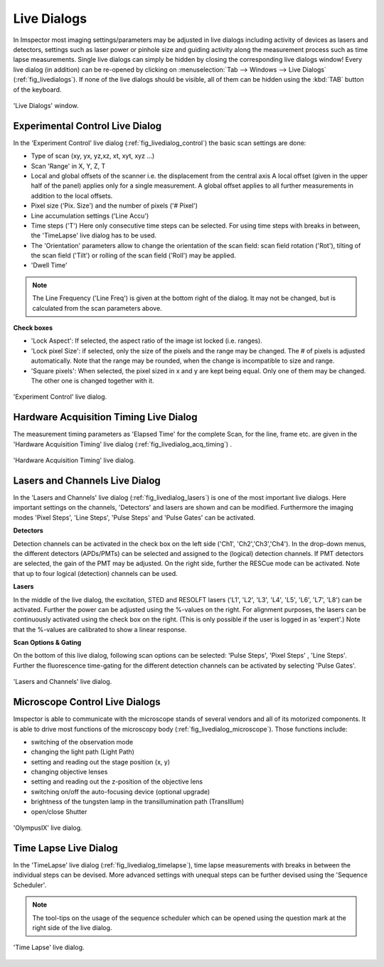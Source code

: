 ============
Live Dialogs
============

In Imspector most imaging settings/parameters may be adjusted in live dialogs including activity of devices as lasers and
detectors, settings such as laser power or pinhole size and guiding activity along the measurement process such as time
lapse measurements.
Single live dialogs can simply be hidden by closing the corresponding live dialogs window! Every live dialog (in addition)
can be re-opened by clicking on :menuselection:`Tab --> Windows --> Live Dialogs` (:ref:`fig_livedialogs`).
If none of the live dialogs should be visible, all of them can be hidden using the :kbd:`TAB` button of the keyboard.

.. _fig_livedialogs:
.. figure:: /images/hardware/live_dialogs.png
   :width: 10 cm
   :align: center

   'Live Dialogs' window.

Experimental Control Live Dialog
--------------------------------

In the 'Experiment Control' live dialog (:ref:`fig_livedialog_control`) the basic scan settings are done:

- Type of scan (xy, yx, yz,xz, xt, xyt, xyz ...)
- Scan 'Range' in X, Y, Z, T
- Local and global offsets of the scanner i.e. the displacement from the central axis
  A local offset (given in the upper half of the panel) applies only for a single measurement.
  A global offset applies to all further measurements in addition to the local offsets.
- Pixel size ('Pix. Size') and the number of pixels ('# Pixel')
- Line accumulation settings ('Line Accu')
- Time steps ('T')
  Here only consecutive time steps can be selected. For using time steps with breaks in between, the 'TimeLapse'
  live dialog has to be used.
- The 'Orientation' parameters allow to change the orientation of the scan field: scan field rotation ('Rot'), tilting of
  the scan field ('Tilt') or rolling of the scan field ('Roll') may be applied.
- 'Dwell Time'

.. note::
   The Line Frequency ('Line Freq') is given at the bottom right of the dialog. It may not be changed, but is
   calculated from the scan parameters above.

**Check boxes**

- 'Lock Aspect': If selected, the aspect ratio of the image ist locked (i.e. ranges).
- 'Lock pixel Size': if selected, only the size of the pixels and the range may be changed. The # of pixels is adjusted
  automatically.
  Note that the range may be rounded, when the change is incompatible to size and range.
- 'Square pixels': When selected, the pixel sized in x and y are kept being equal. Only one of them may be changed. The
  other one is changed together with it.

.. _fig_livedialog_control:
.. figure:: /images/hardware/live_dialog_experimental_control.png
   :width: 6 cm
   :align: center

   'Experiment Control' live dialog.

Hardware Acquisition Timing Live Dialog
---------------------------------------

The measurement timing parameters as 'Elapsed Time' for the complete Scan, for the line, frame etc. are given in the
'Hardware Acquisition Timing' live dialog (:ref:`fig_livedialog_acq_timing`) .

.. _fig_livedialog_acq_timing:
.. figure:: /images/hardware/live_dialog_hardware_acquisition_timing.png
   :width: 6 cm
   :align: center

   'Hardware Acquisition Timing' live dialog.

Lasers and Channels Live Dialog
-------------------------------

In the 'Lasers and Channels' live dialog (:ref:`fig_livedialog_lasers`) is one of the most important live dialogs. Here important settings on
the channels, 'Detectors' and lasers are shown and can be modified. Furthermore the imaging modes 'Pixel Steps',
'Line Steps', 'Pulse Steps' and 'Pulse Gates' can be activated.

**Detectors**

Detection channels can be activated in the check box on the left side ('Ch1', 'Ch2','Ch3','Ch4').
In the drop-down menus, the different detectors (APDs/PMTs) can be selected and assigned to the (logical) detection channels.
If PMT detectors are selected, the gain of the PMT may be adjusted.
On the right side, further the RESCue mode can be activated.
Note that up to four logical (detection) channels can be used.

**Lasers**

In the middle of the live dialog, the excitation, STED and RESOLFT lasers ('L1', 'L2', 'L3', 'L4', 'L5', 'L6', 'L7', 'L8')
can be activated. Further the power can be adjusted using the %-values on the right. For alignment purposes, the lasers
can be continuously activated using the check box on the right. (This is only possible if the user is logged in as 'expert'.)
Note that the %-values are calibrated to show a linear response.

**Scan Options & Gating**

On the bottom of this live dialog, following scan options can be selected:
'Pulse Steps', 'Pixel Steps' , 'Line Steps'.
Further the fluorescence time-gating for the different detection channels can be activated by selecting 'Pulse Gates'.

.. _fig_livedialog_lasers:
.. figure:: /images/hardware/live_dialog_lasers_channels.png
   :width: 6 cm
   :align: center

   'Lasers and Channels' live dialog.

Microscope Control Live Dialogs
-------------------------------

Imspector is able to communicate with the microscope stands of several vendors and all of its motorized components.
It is able to drive most functions of the microscopy body (:ref:`fig_livedialog_microscope`).
Those functions include:

- switching of the observation mode
- changing the light path (Light Path)
- setting and reading out the stage position (x, y)
- changing objective lenses
- setting and reading out the z-position of the objective lens
- switching on/off the auto-focusing device (optional upgrade)
- brightness of the tungsten lamp in the transillumination path (TransIllum)
- open/close Shutter

.. _fig_livedialog_microscope:
.. figure:: /images/hardware/live_dialog_olympusIX.png
   :width: 6 cm
   :align: center

   'OlympusIX' live dialog.

Time Lapse Live Dialog
----------------------

In the 'TimeLapse' live dialog (:ref:`fig_livedialog_timelapse`), time lapse measurements with breaks in between the individual steps can be devised.
More advanced settings with unequal steps can be further devised using the 'Sequence Scheduler'.

.. note::
   The tool-tips on the usage of the sequence scheduler which can be opened using the question mark at the
   right side of the live dialog.

.. _fig_livedialog_timelapse:
.. figure:: /images/hardware/live_dialog_time_lapse.png
   :width: 6 cm
   :align: center

   'Time Lapse' live dialog.